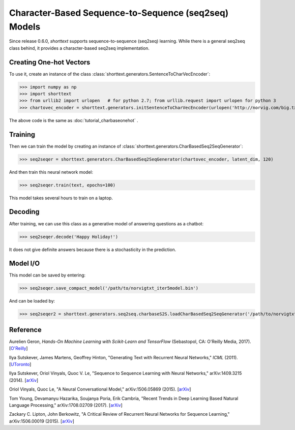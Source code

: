 Character-Based Sequence-to-Sequence (seq2seq) Models
=====================================================

Since release 0.6.0, `shorttext` supports sequence-to-sequence (seq2seq) learning. While there is a general seq2seq class
behind, it provides a character-based seq2seq implementation.

Creating One-hot Vectors
------------------------

To use it, create an instance of the class :class:`shorttext.generators.SentenceToCharVecEncoder`:

>>> import numpy as np
>>> import shorttext
>>> from urllib2 import urlopen   # for python 2.7; from urllib.request import urlopen for python 3
>>> chartovec_encoder = shorttext.generators.initSentenceToCharVecEncoder(urlopen('http://norvig.com/big.txt', 'r'))

The above code is the same as :doc:`tutorial_charbaseonehot` .

Training
--------

Then we can train the model by creating an instance of :class:`shorttext.generators.CharBasedSeq2SeqGenerator`:

>>> seq2seqer = shorttext.generators.CharBasedSeq2SeqGenerator(chartovec_encoder, latent_dim, 120)

And then train this neural network model:

>>> seq2seqer.train(text, epochs=100)

This model takes several hours to train on a laptop.

Decoding
--------

After training, we can use this class as a generative model
of answering questions as a chatbot:

>>> seq2seqer.decode('Happy Holiday!')

It does not give definite answers because there is a stochasticity in the prediction.

Model I/O
---------

This model can be saved by entering:

>>> seq2seqer.save_compact_model('/path/to/norvigtxt_iter5model.bin')

And can be loaded by:

>>> seq2seqer2 = shorttext.generators.seq2seq.charbaseS2S.loadCharBasedSeq2SeqGenerator('/path/to/norvigtxt_iter5model.bin')

Reference
---------

Aurelien Geron, *Hands-On Machine Learning with Scikit-Learn and TensorFlow* (Sebastopol, CA: O'Reilly Media, 2017). [`O\'Reilly
<http://shop.oreilly.com/product/0636920052289.do>`_]

Ilya Sutskever, James Martens, Geoffrey Hinton, "Generating Text with Recurrent Neural Networks," *ICML* (2011). [`UToronto
<http://www.cs.utoronto.ca/~ilya/pubs/2011/LANG-RNN.pdf>`_]

Ilya Sutskever, Oriol Vinyals, Quoc V. Le, "Sequence to Sequence Learning with Neural Networks," arXiv:1409.3215 (2014). [`arXiv
<https://arxiv.org/abs/1409.3215>`_]

Oriol Vinyals, Quoc Le, "A Neural Conversational Model," arXiv:1506.05869 (2015). [`arXiv
<https://arxiv.org/abs/1506.05869>`_]

Tom Young, Devamanyu Hazarika, Soujanya Poria, Erik Cambria, "Recent Trends in Deep Learning Based Natural Language Processing," arXiv:1708.02709 (2017). [`arXiv
<https://arxiv.org/abs/1708.02709>`_]

Zackary C. Lipton, John Berkowitz, "A Critical Review of Recurrent Neural Networks for Sequence Learning," arXiv:1506.00019 (2015). [`arXiv
<https://arxiv.org/abs/1506.00019>`_]

